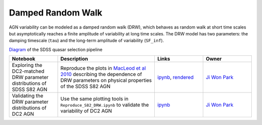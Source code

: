Damped Random Walk
==================

AGN variability can be modeled as a damped random walk (DRW), which behaves as random walk at short time scales but asymptotically reaches a finite amplitude of variability at long time scales. The DRW model has two parameters: the damping timescale (``tau``) and the long-term amplitude of variability (``SF_inf``). 

`Diagram <http://classic.sdss.org/dr5/algorithms/qsotargchart.gif>`_ of the SDSS quasar selection pipeline

.. list-table::
   :widths: 10 20 10 10
   :header-rows: 1

   * - Notebook
     - Description
     - Links
     - Owner


   * - Exploring the DC2-matched DRW parameter distributions of SDSS S82 AGN
     - Reproduce the plots in `MacLeod et al 2010 <https://iopscience.iop.org/article/10.1088/0004-637X/721/2/1014>`_ describing the dependence of DRW parameters on physical properties of the SDSS S82 AGN
     - `ipynb <notebooks/Plot_matched_S82_DRW.ipynb>`_, `rendered <https://nbviewer.jupyter.org/github/jiwoncpark/damped-random-walk/blob/rendered/notebooks/Plot_matched_S82_DRW.nbconvert.ipynb>`_
     - `Ji Won Park <https://github.com/jiwoncpark/damped-random-walk/issues/new?body=@jiwoncpark>`_


   * - Validating the DRW parameter distributions of DC2 AGN
     - Use the same plotting tools in ``Reproduce_S82_DRW.ipynb`` to validate the variability of DC2 AGN
     - `ipynb <notebooks/Validate_DC2_oversampled_DRW.ipynb>`_
     - `Ji Won Park <https://github.com/jiwoncpark/damped-random-walk/issues/new?body=@jiwoncpark>`_